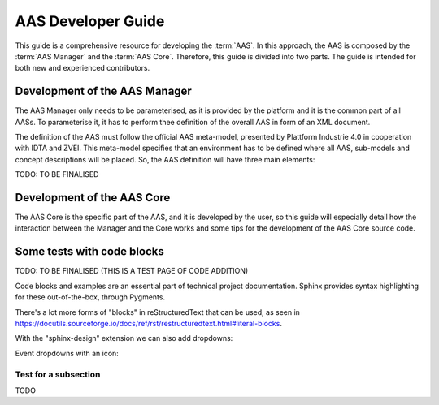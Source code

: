 AAS Developer Guide
===================

This guide is a comprehensive resource for developing the :term:`AAS`. In this approach, the AAS is composed by the :term:`AAS Manager` and the :term:`AAS Core`. Therefore, this guide is divided into two parts. The guide is intended for both new and experienced contributors.

Development of the AAS Manager
------------------------------

The AAS Manager only needs to be parameterised, as it is provided by the platform and it is the common part of all AASs. To parameterise it, it has to perform thee definition of the overall AAS in form of an XML document.

The definition of the AAS must follow the official AAS meta-model, presented by Plattform Industrie 4.0 in cooperation with IDTA and ZVEI. This meta-model specifies that an environment has to be defined where all AAS, sub-models and concept descriptions will be placed. So, the AAS definition will have three main elements:

.. code-block:: xml
    :caption: Main groups in the AAS definition in the form of an XML document.

    <aas:environment xmlns:aas="https://admin-shell.io/aas/3/0">
        <aas:assetAdministrationShells>
            <aas:assetAdministrationShell>
                <!-- AAS Manager definition -->
            </aas:assetAdministrationShell>
            <aas:assetAdministrationShell>
                <!-- AAS Core definition -->
            </aas:assetAdministrationShell>
        <aas:assetAdministrationShells>
        <aas:submodels>
            <aas:submodel>
                <!-- Submodel definition -->
            </aas:submodel>
        </aas:submodels>
        <aas:conceptDescriptions>
            <aas:conceptDescription>
                <!-- concept description definition -->
            </aas:conceptDescription>
        </aas:conceptDescriptions>
    </aas:environment>

TODO: TO BE FINALISED

Development of the AAS Core
---------------------------

The AAS Core is the specific part of the AAS, and it is developed by the user, so this guide will especially detail how the interaction between the Manager and the Core works and some tips for the development of the AAS Core source code.


Some tests with code blocks
---------------------------


TODO: TO BE FINALISED (THIS IS A TEST PAGE OF CODE ADDITION)

Code blocks and examples are an essential part of technical project
documentation. Sphinx provides syntax highlighting for these
out-of-the-box, through Pygments.

.. tab:: Option 1

    .. code::

       Code blocks in Markdown can be created in various ways.

           Indenting content by 4 spaces.
           This will not have any syntax highlighting.


       Wrapping text with triple backticks also works.
       This will have default syntax highlighting (highlighting a few words and "strings").

    .. code:: python

       python
       print("And with the triple backticks syntax, you can have syntax highlighting.")


       none
       print("Or disable all syntax highlighting.")


       There's a lot of power hidden underneath the triple backticks in MyST Markdown,
       as seen in <https://myst-parser.readthedocs.io/en/latest/syntax/roles-and-directives.html>.

.. tab:: Option 2

    .. code::

       Code blocks in reStructuredText can be created in various ways::

           Indenting content by 4 spaces, after a line ends with "::".
           This will have default syntax highlighting (highlighting a few words and "strings").

    .. code::

       You can also use the code directive, or an alias: code-block, sourcecode.
       This will have default syntax highlighting (highlighting a few words and "strings").

    .. code:: python

       print("And with the directive syntax, you can have syntax highlighting.")

    .. code:: none

       print("Or disable all syntax highlighting.")


There's a lot more forms of "blocks" in reStructuredText that can be used, as
seen in https://docutils.sourceforge.io/docs/ref/rst/restructuredtext.html#literal-blocks.

With the "sphinx-design" extension we can also add dropdowns:

.. dropdown:: Dropdown title

    Dropdown content


Event dropdowns with an icon:

.. dropdown:: Dropdown with icon
    :octicon:`code-square;1em;sd-text-info`

    Dropdown content


Test for a subsection
~~~~~~~~~~~~~~~~~~~~~

TODO